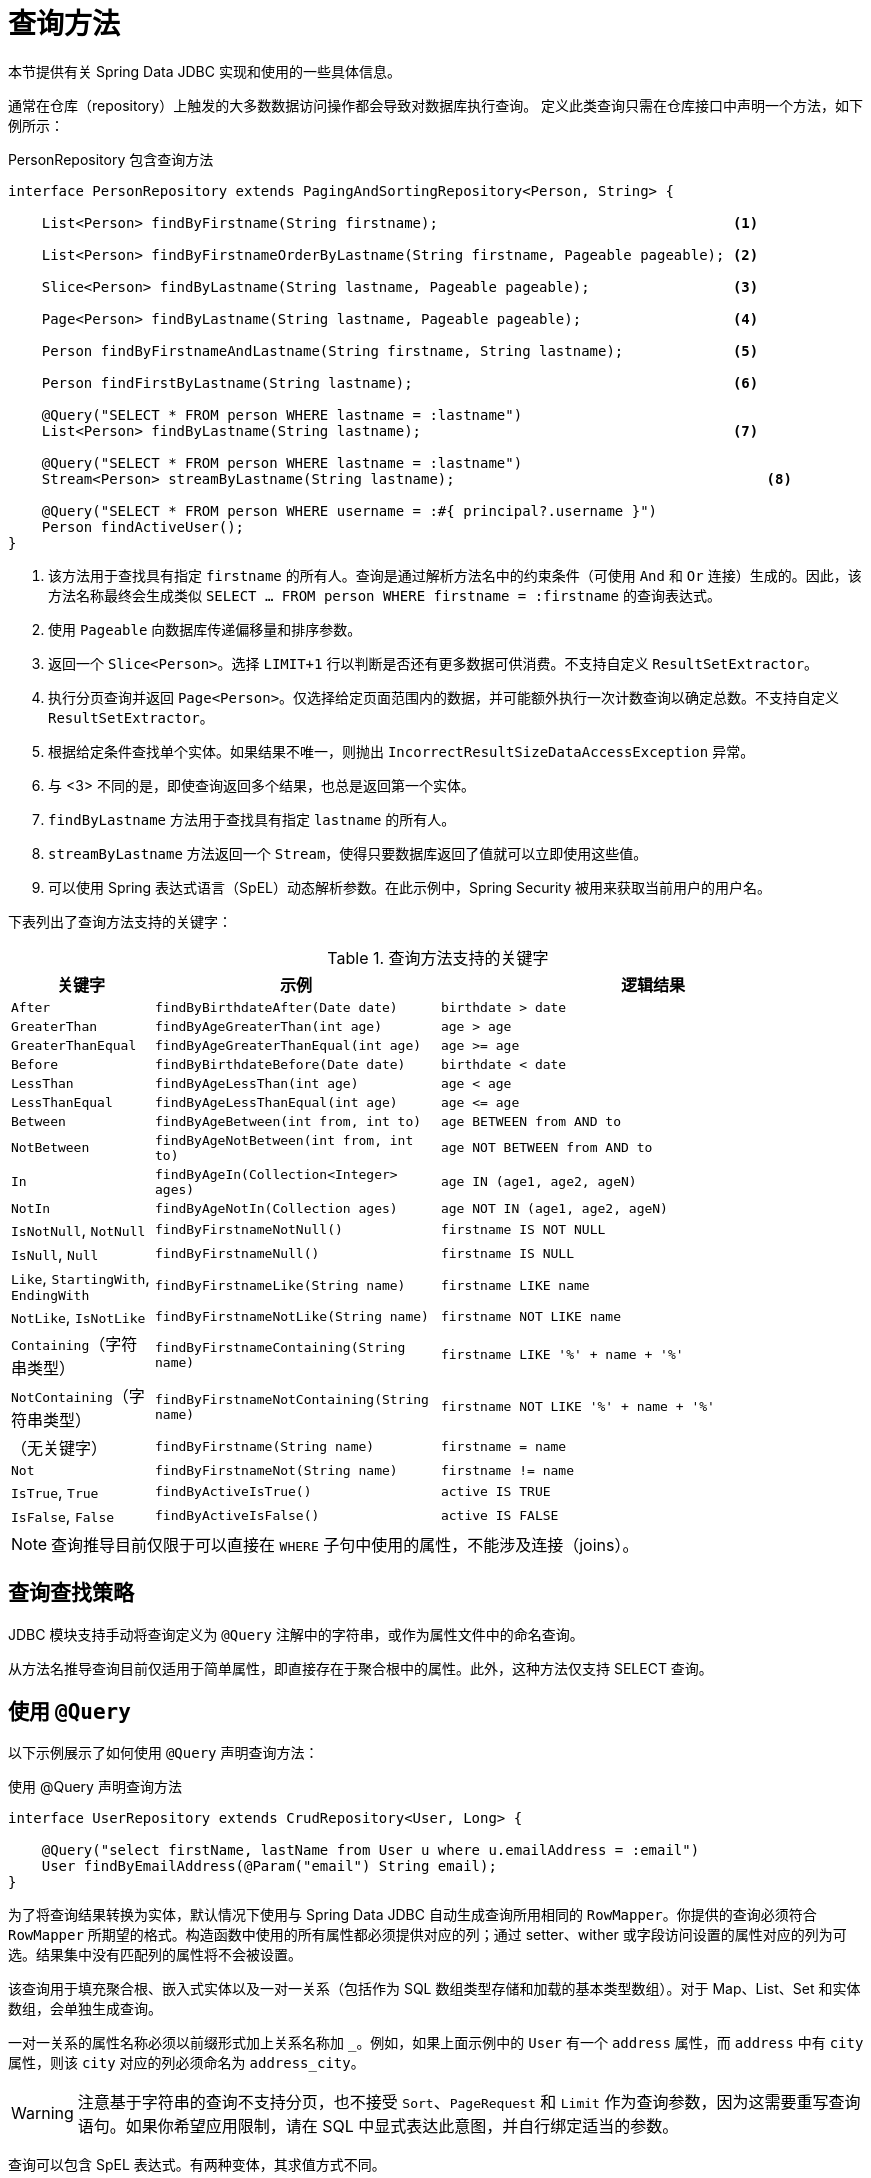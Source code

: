 [[jdbc.query-methods]]
= 查询方法

本节提供有关 Spring Data JDBC 实现和使用的一些具体信息。

通常在仓库（repository）上触发的大多数数据访问操作都会导致对数据库执行查询。  
定义此类查询只需在仓库接口中声明一个方法，如下例所示：

.PersonRepository 包含查询方法
[source,java]
----
interface PersonRepository extends PagingAndSortingRepository<Person, String> {

    List<Person> findByFirstname(String firstname);                                   <1>

    List<Person> findByFirstnameOrderByLastname(String firstname, Pageable pageable); <2>

    Slice<Person> findByLastname(String lastname, Pageable pageable);                 <3>

    Page<Person> findByLastname(String lastname, Pageable pageable);                  <4>

    Person findByFirstnameAndLastname(String firstname, String lastname);             <5>

    Person findFirstByLastname(String lastname);                                      <6>

    @Query("SELECT * FROM person WHERE lastname = :lastname")
    List<Person> findByLastname(String lastname);                                     <7>
    
    @Query("SELECT * FROM person WHERE lastname = :lastname")
    Stream<Person> streamByLastname(String lastname);                                     <8>

    @Query("SELECT * FROM person WHERE username = :#{ principal?.username }")
    Person findActiveUser();															<9>
}
----
<1> 该方法用于查找具有指定 `firstname` 的所有人。查询是通过解析方法名中的约束条件（可使用 `And` 和 `Or` 连接）生成的。因此，该方法名称最终会生成类似 `SELECT … FROM person WHERE firstname = :firstname` 的查询表达式。
<2> 使用 `Pageable` 向数据库传递偏移量和排序参数。
<3> 返回一个 `Slice<Person>`。选择 `LIMIT+1` 行以判断是否还有更多数据可供消费。不支持自定义 `ResultSetExtractor`。
<4> 执行分页查询并返回 `Page<Person>`。仅选择给定页面范围内的数据，并可能额外执行一次计数查询以确定总数。不支持自定义 `ResultSetExtractor`。
<5> 根据给定条件查找单个实体。如果结果不唯一，则抛出 `IncorrectResultSizeDataAccessException` 异常。
<6> 与 <3> 不同的是，即使查询返回多个结果，也总是返回第一个实体。
<7> `findByLastname` 方法用于查找具有指定 `lastname` 的所有人。
<8> `streamByLastname` 方法返回一个 `Stream`，使得只要数据库返回了值就可以立即使用这些值。
<9> 可以使用 Spring 表达式语言（SpEL）动态解析参数。在此示例中，Spring Security 被用来获取当前用户的用户名。

下表列出了查询方法支持的关键字：

[cols="1,2,3",options="header",subs="quotes"]
.查询方法支持的关键字
|===
| 关键字
| 示例
| 逻辑结果

| `After`
| `findByBirthdateAfter(Date date)`
| `birthdate > date`

| `GreaterThan`
| `findByAgeGreaterThan(int age)`
| `age > age`

| `GreaterThanEqual`
| `findByAgeGreaterThanEqual(int age)`
| `age >= age`

| `Before`
| `findByBirthdateBefore(Date date)`
| `birthdate < date`

| `LessThan`
| `findByAgeLessThan(int age)`
| `age < age`

| `LessThanEqual`
| `findByAgeLessThanEqual(int age)`
| `age \<= age`

| `Between`
| `findByAgeBetween(int from, int to)`
| `age BETWEEN from AND to`

| `NotBetween`
| `findByAgeNotBetween(int from, int to)`
| `age NOT BETWEEN from AND to`

| `In`
| `findByAgeIn(Collection<Integer> ages)`
| `age IN (age1, age2, ageN)`

| `NotIn`
| `findByAgeNotIn(Collection ages)`
| `age NOT IN (age1, age2, ageN)`

| `IsNotNull`, `NotNull`
| `findByFirstnameNotNull()`
| `firstname IS NOT NULL`

| `IsNull`, `Null`
| `findByFirstnameNull()`
| `firstname IS NULL`

| `Like`, `StartingWith`, `EndingWith`
| `findByFirstnameLike(String name)`
| `firstname LIKE name`

| `NotLike`, `IsNotLike`
| `findByFirstnameNotLike(String name)`
| `firstname NOT LIKE name`

| `Containing`（字符串类型）
| `findByFirstnameContaining(String name)`
| `firstname LIKE '%' + name + '%'`

| `NotContaining`（字符串类型）
| `findByFirstnameNotContaining(String name)`
| `firstname NOT LIKE '%' + name + '%'`

| （无关键字）
| `findByFirstname(String name)`
| `firstname = name`

| `Not`
| `findByFirstnameNot(String name)`
| `firstname != name`

| `IsTrue`, `True`
| `findByActiveIsTrue()`
| `active IS TRUE`

| `IsFalse`,  `False`
| `findByActiveIsFalse()`
| `active IS FALSE`
|===

NOTE: 查询推导目前仅限于可以直接在 `WHERE` 子句中使用的属性，不能涉及连接（joins）。

[[jdbc.query-methods.strategies]]
== 查询查找策略

JDBC 模块支持手动将查询定义为 `@Query` 注解中的字符串，或作为属性文件中的命名查询。

从方法名推导查询目前仅适用于简单属性，即直接存在于聚合根中的属性。此外，这种方法仅支持 SELECT 查询。

[[jdbc.query-methods.at-query]]
== 使用 `@Query`

以下示例展示了如何使用 `@Query` 声明查询方法：

.使用 @Query 声明查询方法
[source,java]
----
interface UserRepository extends CrudRepository<User, Long> {

    @Query("select firstName, lastName from User u where u.emailAddress = :email")
    User findByEmailAddress(@Param("email") String email);
}
----

为了将查询结果转换为实体，默认情况下使用与 Spring Data JDBC 自动生成查询所用相同的 `RowMapper`。你提供的查询必须符合 `RowMapper` 所期望的格式。构造函数中使用的所有属性都必须提供对应的列；通过 setter、wither 或字段访问设置的属性对应的列为可选。结果集中没有匹配列的属性将不会被设置。

该查询用于填充聚合根、嵌入式实体以及一对一关系（包括作为 SQL 数组类型存储和加载的基本类型数组）。对于 Map、List、Set 和实体数组，会单独生成查询。

一对一关系的属性名称必须以前缀形式加上关系名称加 `_`。例如，如果上面示例中的 `User` 有一个 `address` 属性，而 `address` 中有 `city` 属性，则该 `city` 对应的列必须命名为 `address_city`。

WARNING: 注意基于字符串的查询不支持分页，也不接受 `Sort`、`PageRequest` 和 `Limit` 作为查询参数，因为这需要重写查询语句。如果你希望应用限制，请在 SQL 中显式表达此意图，并自行绑定适当的参数。

查询可以包含 SpEL 表达式。有两种变体，其求值方式不同。

第一种变体中，SpEL 表达式以 `:` 开头，用作绑定变量。这样的 SpEL 表达式会被替换为绑定变量，且该变量会被绑定到 SpEL 表达式的计算结果上。

.在查询中使用 SpEL
[source,java]
----
@Query("SELECT * FROM person WHERE id = :#{#person.id}")
Person findWithSpEL(PersonRef person);
----

这可用于访问参数的成员，如上例所示。对于更复杂的用例，可以在应用程序上下文中提供 `EvaluationContextExtension`，从而向 SpEL 暴露任意对象。

另一种变体可在查询的任意位置使用，表达式求值后的结果将替换查询字符串中的表达式本身。

.在查询中使用 SpEL
[source,java]
----
@Query("SELECT * FROM #{tableName} WHERE id = :id")
Person findWithSpEL(PersonRef person);
----

它会在首次执行前求值一次，使用带有两个变量 `tableName` 和 `qualifiedTableName` 的 `StandardEvaluationContext`。当表名本身是动态的时候（比如也使用了 SpEL 表达式），这种用法非常有用。

NOTE: Spring 完全支持 Java 8 的参数名发现功能，前提是编译时使用了 `-parameters` 编译器标志。在构建时使用此标志替代调试信息，即可省略 `@Param` 注解对命名参数的标注。

NOTE: Spring Data JDBC 仅支持命名参数。

[[jdbc.query-methods.named-query]]
== 命名查询

如果在注解中未提供查询（如前一节所述），Spring Data JDBC 将尝试查找命名查询。确定查询名称的方式有两种：
默认方式是取查询的目标领域类（即仓库的聚合根）的简单类名，并在其后加上方法名，两者之间用 `.` 分隔。
或者，`@Query` 注解提供了 `name` 属性，可用于指定要查找的查询名称。

命名查询应放在类路径下的属性文件 `META-INF/jdbc-named-queries.properties` 中。

可通过设置 `@EnableJdbcRepositories.namedQueriesLocation` 来更改该文件的位置。

命名查询的处理方式与注解提供的查询相同。

[[jdbc.query-methods.customizing-query-methods]]
=== 自定义查询方法

[[jdbc.query-methods.at-query.streaming-results]]
=== 流式结果

当你将查询方法的返回类型指定为 `Stream` 时，Spring Data JDBC 会在数据可用时立即返回元素。处理大量数据时，这种方式有助于减少延迟和内存占用。

流包含一个打开的数据库连接。为了避免内存泄漏，必须最终关闭流来关闭连接。推荐的做法是使用 `try-with-resources` 语句。这也意味着一旦数据库连接关闭，流就无法再获取更多元素，并可能会抛出异常。

[[jdbc.query-methods.at-query.custom-rowmapper]]
=== 自定义 `RowMapper` 或 `ResultSetExtractor`

`@Query` 注解允许你指定自定义的 `RowMapper` 或 `ResultSetExtractor`。通过 `rowMapperClass` 和 `resultSetExtractorClass` 属性可以指定要使用的类，这些类将通过默认构造函数实例化。  
或者，你可以将 `rowMapperClassRef` 或 `resultSetExtractorClassRef` 设置为 Spring 应用上下文中的 Bean 名称。

如果你想不仅限于单个方法，而是为所有返回特定类型的自定义查询方法统一使用某个 `RowMapper`，可以注册一个 `RowMapperMap` Bean，并为每种方法返回类型注册相应的 `RowMapper`。  
以下示例展示了如何注册 `DefaultQueryMappingConfiguration`：

[source,java]
----
@Bean
QueryMappingConfiguration rowMappers() {
    return new DefaultQueryMappingConfiguration()
        .register(Person.class, new PersonRowMapper())
        .register(Address.class, new AddressRowMapper());
}
----

在确定某个方法应使用哪个 `RowMapper` 时，会根据方法的返回类型按以下步骤进行：

. 如果类型是简单类型，则不使用 `RowMapper`。
+
此时预期查询返回单行单列的结果，并对该值进行类型转换。
. 遍历 `QueryMappingConfiguration` 中注册的实体类，直到找到一个是当前返回类型的父类或接口的类为止。使用为此类注册的 `RowMapper`。
+
遍历顺序即注册顺序，因此请确保先注册具体的类型，再注册通用的类型。

若适用，像集合或 `Optional` 这样的包装类型会被解包。因此，返回类型为 `Optional<Person>` 的方法在上述过程中实际使用的是 `Person` 类型。

NOTE: 通过 `QueryMappingConfiguration`、`@Query(rowMapperClass=…)` 或自定义 `ResultSetExtractor` 使用自定义 `RowMapper` 时，会禁用实体回调（Entity Callbacks）和生命周期事件（Lifecycle Events），因为结果映射本身可以根据需要发出自己的事件/回调。

[[jdbc.query-methods.at-query.modifying]]
=== 修改型查询

你可以通过在查询方法上添加 `@Modifying` 注解将其标记为修改型查询，如下例所示：

[source,java]
----
@Modifying
@Query("UPDATE DUMMYENTITY SET name = :name WHERE id = :id")
boolean updateName(@Param("id") Long id, @Param("name") String name);
----

你可以指定以下返回类型：

* `void`
* `int`（更新记录的数量）
* `boolean`（是否成功更新了一条记录）

修改型查询直接在数据库上执行。不会触发任何事件或回调。因此，如果审计注解（auditing annotations）的字段未在注解查询中被更新，则它们也不会自动更新。